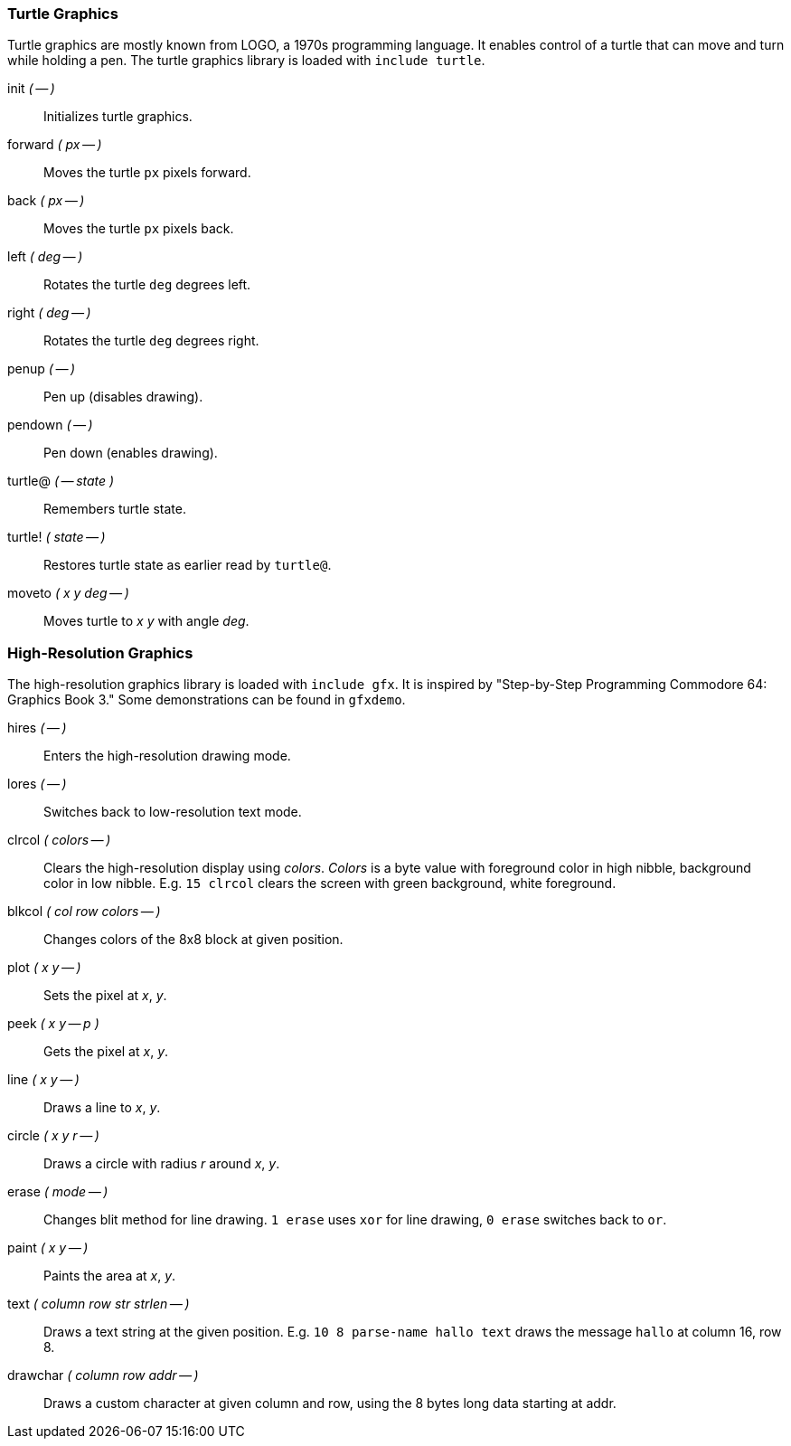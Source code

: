 === Turtle Graphics

Turtle graphics are mostly known from LOGO, a 1970s programming language.
It enables control of a turtle that can move and turn while holding a pen.
The turtle graphics library is loaded with `include turtle`.

((init)) _( -- )_ :: Initializes turtle graphics.
((forward)) _( px -- )_ :: Moves the turtle `px` pixels forward.
((back)) _( px -- )_ :: Moves the turtle `px` pixels back.
((left)) _( deg -- )_ :: Rotates the turtle `deg` degrees left.
((right)) _( deg -- )_ :: Rotates the turtle `deg` degrees right.
((penup)) _( -- )_ :: Pen up (disables drawing).
((pendown)) _( -- )_ :: Pen down (enables drawing).
((turtle@)) _( -- state )_ :: Remembers turtle state.
((turtle!)) _( state -- )_ :: Restores turtle state as earlier read by `turtle@`.
((moveto)) _( x y deg -- )_ :: Moves turtle to _x y_ with angle _deg_.

=== High-Resolution Graphics

The high-resolution graphics library is loaded with `include gfx`.
It is inspired by "Step-by-Step Programming Commodore 64: Graphics Book 3."
Some demonstrations can be found in `gfxdemo`.

((hires)) _( -- )_ :: Enters the high-resolution drawing mode.
((lores)) _( -- )_ :: Switches back to low-resolution text mode.
((clrcol)) _( colors -- )_ :: Clears the high-resolution display using _colors_.
_Colors_ is a byte value with foreground color in high nibble, background color in low nibble.
E.g. `15 clrcol` clears the screen with green background, white foreground.
((blkcol)) _( col row colors -- )_ :: Changes colors of the 8x8 block at given position.
((plot)) _( x y -- )_ :: Sets the pixel at _x_, _y_.
((peek)) _( x y -- p )_ :: Gets the pixel at _x_, _y_.
((line)) _( x y -- )_ :: Draws a line to _x_, _y_.
((circle)) _( x y r -- )_ :: Draws a circle with radius _r_ around _x_, _y_.
((erase)) _( mode -- )_ :: Changes blit method for line drawing.
`1 erase` uses `xor` for line drawing, `0 erase` switches back to `or`.
((paint)) _( x y -- )_ :: Paints the area at _x_, _y_.
((text)) _( column row str strlen -- )_ :: Draws a text string at the given position.
E.g. `10 8 parse-name hallo text` draws the message `hallo` at column 16, row 8.
((drawchar)) _( column row addr -- )_ :: Draws a custom character at given column and row, using the 8 bytes long data starting at addr.
